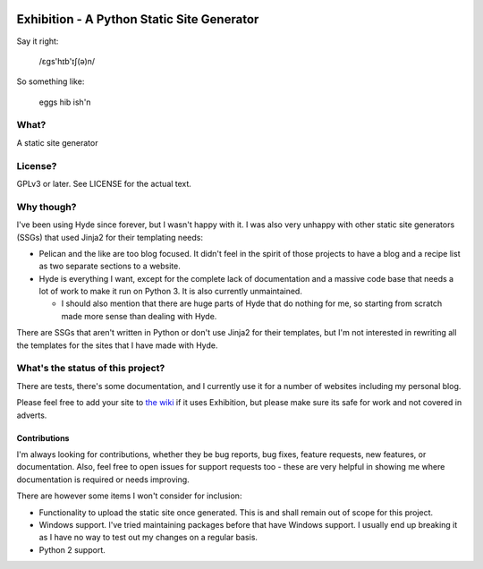 |Build Status| |Coverage| |docs|

Exhibition - A Python Static Site Generator
===========================================

.. inclusion-marker-do-not-remove-start

Say it right:

    /ɛgs'hɪb'ɪʃ(ə)n/

So something like:

    eggs hib ish'n

What?
-----

A static site generator

License?
--------

GPLv3 or later. See LICENSE for the actual text.

Why though?
-----------

I've been using Hyde since forever, but I wasn't happy with it. I was also very
unhappy with other static site generators (SSGs) that used Jinja2 for their
templating needs:

- Pelican and the like are too blog focused. It didn't feel in the spirit of
  those projects to have a blog and a recipe list as two separate sections to a
  website.
- Hyde is everything I want, except for the complete lack of documentation and
  a massive code base that needs a lot of work to make it run on Python 3. It
  is also currently unmaintained.

  - I should also mention that there are huge parts of Hyde that do nothing for
    me, so starting from scratch made more sense than dealing with Hyde.

There are SSGs that aren't written in Python or don't use Jinja2 for their
templates, but I'm not interested in rewriting all the templates for the sites
that I have made with Hyde.

What's the status of this project?
----------------------------------

There are tests, there's some documentation, and I currently use it for a
number of websites including my personal blog.

Please feel free to add your site to `the wiki`_ if it uses Exhibition, but
please make sure its safe for work and not covered in adverts.

.. _`the wiki`: https://github.com/moggers87/exhibition/wiki

Contributions
^^^^^^^^^^^^^

I'm always looking for contributions, whether they be bug reports, bug fixes,
feature requests, new features, or documentation. Also, feel free to open issues
for support requests too - these are very helpful in showing me where
documentation is required or needs improving.

There are however some items I won't consider for inclusion:

- Functionality to upload the static site once generated. This is and shall
  remain out of scope for this project.
- Windows support. I've tried maintaining packages before that have Windows
  support. I usually end up breaking it as I have no way to test out my changes
  on a regular basis.
- Python 2 support.

.. inclusion-marker-do-not-remove-end

.. |Build Status| image:: https://travis-ci.org/moggers87/exhibition.svg?branch=master
   :alt: Build Status
   :scale: 100%
   :target: https://travis-ci.org/moggers87/exhibition
.. |Coverage| image:: https://codecov.io/github/moggers87/exhibition/coverage.svg?branch=master
   :target: https://codecov.io/github/moggers87/exhibition
   :alt: Coverage Status
   :scale: 100%
.. |docs| image:: https://readthedocs.org/projects/exhibition-ssg/badge/?version=latest
   :alt: Documentation Status
   :scale: 100%
   :target: https://exhibition-ssg.readthedocs.io/en/latest/?badge=latest
